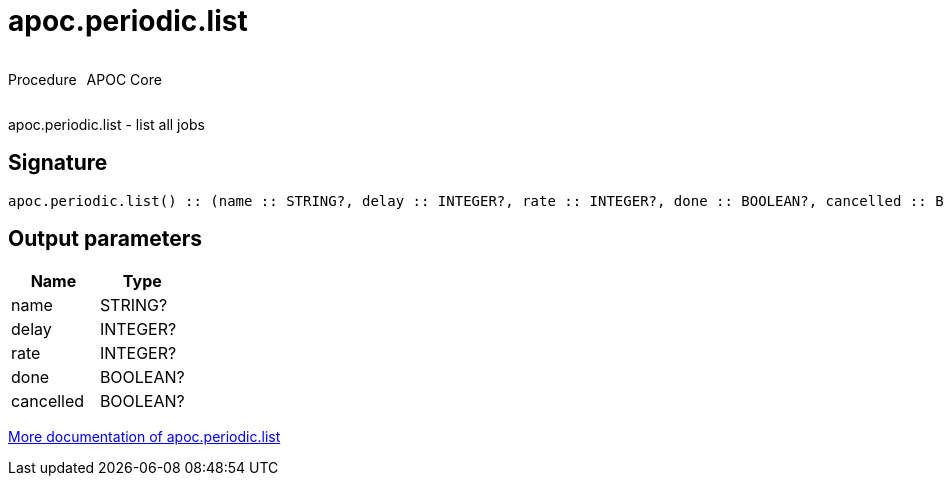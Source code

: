 ////
This file is generated by DocsTest, so don't change it!
////

= apoc.periodic.list
:description: This section contains reference documentation for the apoc.periodic.list procedure.



++++
<div style='display:flex'>
<div class='paragraph type procedure'><p>Procedure</p></div>
<div class='paragraph release core' style='margin-left:10px;'><p>APOC Core</p></div>
</div>
++++

apoc.periodic.list - list all jobs

== Signature

[source]
----
apoc.periodic.list() :: (name :: STRING?, delay :: INTEGER?, rate :: INTEGER?, done :: BOOLEAN?, cancelled :: BOOLEAN?)
----

== Output parameters
[.procedures, opts=header]
|===
| Name | Type 
|name|STRING?
|delay|INTEGER?
|rate|INTEGER?
|done|BOOLEAN?
|cancelled|BOOLEAN?
|===

xref::job-management/periodic-background.adoc[More documentation of apoc.periodic.list,role=more information]


